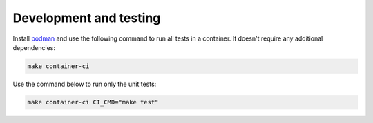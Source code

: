 Development and testing
=======================

Install `podman <https://podman.io/>`_ and use the following command to run all tests
in a container. It doesn't require any additional dependencies:

.. code-block::

    make container-ci

Use the command below to run only the unit tests:

.. code-block::

    make container-ci CI_CMD="make test"

